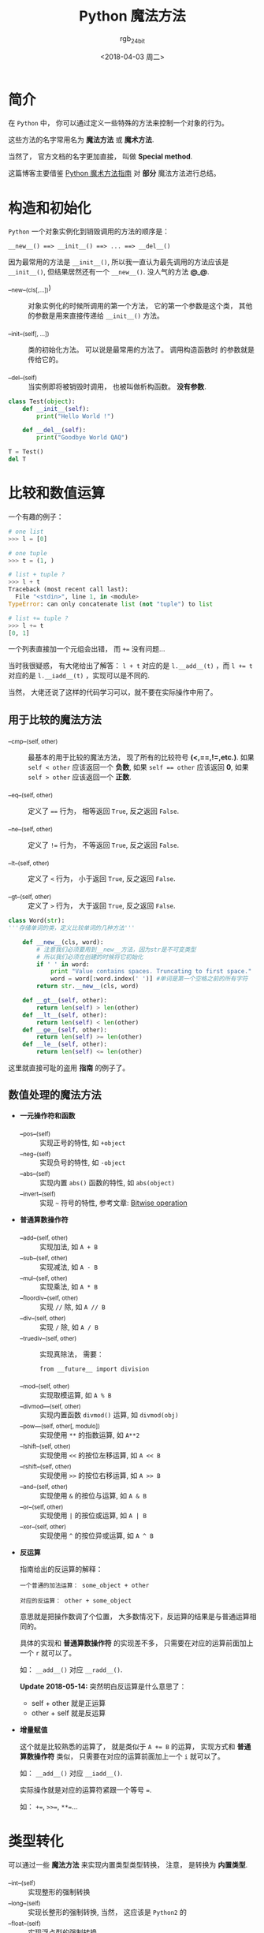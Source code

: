 #+TITLE:      Python 魔法方法
#+AUTHOR:     rgb_24bit
#+EMAIL:      rgb-24bit@foxmail.com
#+DATE:       <2018-04-03 周二>

* 目录                                                    :TOC_4_gh:noexport:
- [[#简介][简介]]
- [[#构造和初始化][构造和初始化]]
- [[#比较和数值运算][比较和数值运算]]
  - [[#用于比较的魔法方法][用于比较的魔法方法]]
  - [[#数值处理的魔法方法][数值处理的魔法方法]]
- [[#类型转化][类型转化]]
- [[#表现类][表现类]]
- [[#属性访问控制][属性访问控制]]
- [[#创建定制的序列][创建定制的序列]]
- [[#反射][反射]]
- [[#可以调用的对象][可以调用的对象]]
- [[#上下文管理器][上下文管理器]]
- [[#更多的方法][更多的方法]]
- [[#参考链接][参考链接]]

* 简介
  在 ~Python~ 中， 你可以通过定义一些特殊的方法来控制一个对象的行为。

  这些方法的名字常用名为 *魔法方法* 或 *魔术方法*.

  当然了， 官方文档的名字更加直接， 叫做 *Special method*.
  
  这篇博客主要借鉴 [[http://pycoders-weekly-chinese.readthedocs.io/en/latest/issue6/a-guide-to-pythons-magic-methods.html][Python 魔术方法指南]] 对 *部分* 魔法方法进行总结。

* 构造和初始化
  ~Python~ 一个对象实例化到销毁调用的方法的顺序是：
  : __new__() ==> __init__() ==> ... ==> __del__()

  因为最常用的方法是 ~__init__()~, 所以我一直认为最先调用的方法应该是 ~__init__()~,
  但结果居然还有一个 ~__new__()~. 没人气的方法 *@_@*.

  + __new__(cls[,...])) :: 对象实例化的时候所调用的第一个方法， 它的第一个参数是这个类，
       其他的参数是用来直接传递给 ~__init__()~ 方法。

  + __init__(self[, ...]) :: 类的初始化方法。 可以说是最常用的方法了。 调用构造函数时
       的参数就是传给它的。

  + __del__(self) :: 当实例即将被销毁时调用， 也被叫做析构函数。 *没有参数*.

  #+BEGIN_SRC python :results output
    class Test(object):
        def __init__(self):
            print("Hello World !")

        def __del__(self):
            print("Goodbye World QAQ")

    T = Test()
    del T
  #+END_SRC

* 比较和数值运算
  一个有趣的例子：
  #+BEGIN_SRC python
    # one list
    >>> l = [0]

    # one tuple
    >>> t = (1, )

    # list + tuple ?
    >>> l + t
    Traceback (most recent call last):
      File "<stdin>", line 1, in <module>
    TypeError: can only concatenate list (not "tuple") to list

    # list += tuple ?
    >>> l += t
    [0, 1]
  #+END_SRC

  一个列表直接加一个元组会出错， 而 ~+=~ 没有问题...

  当时我很疑惑， 有大佬给出了解答：
  ~l + t~ 对应的是 ~l.__add__(t)~ ，而 ~l += t~ 对应的是 ~l.__iadd__(t)~ ，实现可以是不同的.

  当然， 大佬还说了这样的代码学习可以，就不要在实际操作中用了。
  
** 用于比较的魔法方法
   + __cmp__(self, other) :: 最基本的用于比较的魔法方法， 现了所有的比较符号 *(<,==,!=,etc.)*. 如果 ~self < other~ 应该返回一个 *负数*, 如果
        ~self == other~ 应该返回 *0*, 如果 ~self > other~ 应该返回一个 *正数*.

   + __eq__(self, other) :: 定义了 ~==~ 行为， 相等返回 ~True~, 反之返回 ~False~. 

   + __ne__(self, other) :: 定义了 ~!=~ 行为， 不等返回 ~True~, 反之返回 ~False~. 

   + __lt__(self, other) :: 定义了 ~<~ 行为， 小于返回 ~True~, 反之返回 ~False~. 

   + __gt__(self, other) :: 定义了 ~>~ 行为， 大于返回 ~True~, 反之返回 ~False~. 

   #+BEGIN_SRC python
     class Word(str):
     '''存储单词的类，定义比较单词的几种方法'''

         def __new__(cls, word):
             # 注意我们必须要用到__new__方法，因为str是不可变类型
             # 所以我们必须在创建的时候将它初始化
             if ' ' in word:
                 print "Value contains spaces. Truncating to first space."
                 word = word[:word.index(' ')] #单词是第一个空格之前的所有字符
             return str.__new__(cls, word)

         def __gt__(self, other):
             return len(self) > len(other)
         def __lt__(self, other):
             return len(self) < len(other)
         def __ge__(self, other):
             return len(self) >= len(other)
         def __le__(self, other):
             return len(self) <= len(other)
   #+END_SRC

   这里就直接可耻的盗用 *指南* 的例子了。

** 数值处理的魔法方法
   + *一元操作符和函数* 
     + __pos__(self) :: 实现正号的特性, 如 ~+object~
     + __neg__(self) :: 实现负号的特性, 如 ~-object~
     + __abs__(self) :: 实现内置 ~abs()~ 函数的特性, 如 ~abs(object)~
     + __invert__(self) :: 实现 =~= 符号的特性, 参考文章: [[https://en.wikipedia.org/wiki/Bitwise_operation#NOT][Bitwise operation]]

   + *普通算数操作符*
     + __add__(self, other) :: 实现加法, 如 ~A + B~
     + __sub__(self, other) :: 实现减法, 如 ~A - B~
     + __mul__(self, other) :: 实现乘法, 如 ~A * B~
     + __floordiv__(self, other) :: 实现 ~//~ 除, 如 ~A // B~
     + __div__(self, other) :: 实现 ~/~ 除, 如 ~A / B~
     + __truediv__(self, other) :: 实现真除法， 需要：
          : from __future__ import division
     + __mod__(self, other) :: 实现取模运算, 如 ~A % B~
     + __divmod___(self, other) :: 实现内置函数 ~divmod()~ 运算, 如 ~divmod(obj)~
     + __pow___(self, other[, modulo]) :: 实现使用 ~**~ 的指数运算, 如 ~A**2~
     + __lshift__(self, other) :: 实现使用 ~<<~ 的按位左移运算, 如 ~A << B~
     + __rshift__(self, other) :: 实现使用 ~>>~ 的按位右移运算, 如 ~A >> B~
     + __and__(self, other) :: 实现使用 ~&~ 的按位与运算, 如 ~A & B~
     + __or__(self, other) :: 实现使用 ~|~ 的按位或运算, 如 ~A | B~
     + __xor__(self, other) :: 实现使用 ~^~ 的按位异或运算, 如 ~A ^ B~

   + *反运算*

     指南给出的反运算的解释：
     #+BEGIN_EXAMPLE
       一个普通的加法运算： some_object + other

       对应的反运算： other + some_object
     #+END_EXAMPLE

     意思就是把操作数调了个位置， 大多数情况下，反运算的结果是与普通运算相同的。

     具体的实现和 *普通算数操作符* 的实现差不多， 只需要在对应的运算前面加上一个 ~r~ 就可以了。

     如： ~__add__()~ 对应 ~__radd__()~.

     *Update 2018-05-14:* 突然明白反运算是什么意思了：
     + self + other 就是正运算
     + other + self 就是反运算

   + *增量赋值*

     这个就是比较熟悉的运算了， 就是类似于 ~A += B~ 的运算， 实现方式和 *普通算数操作符* 类似， 
     只需要在对应的运算前面加上一个 ~i~ 就可以了。

     如： ~__add__()~ 对应 ~__iadd__()~. 

     实际操作就是对应的运算符紧跟一个等号 ~=~.

     如： ~+=~, ~>>=~, ~**=~...

* 类型转化
  可以通过一些 *魔法方法* 来实现内置类型类型转换， 注意， 是转换为 *内置类型*. 
  + __int__(self) :: 实现整形的强制转换
  + __long__(self) :: 实现长整形的强制转换, 当然， 这应该是 ~Python2~ 的
  + __float__(self) :: 实现浮点型的强制转换
  + __complex__(self) :: 实现复数的强制转换
  + __oct__(self) :: 实现八进制的强制转换
  + __hex__(self) :: 实现二进制的强制转换
  + __index__(self) :: 当对象是被应用在 *切片表达式* 中时，实现整形强制转换
  + __trunc__(self) :: 当使用 ~math.trunc(self)~ 的时候被调用, 应该返回数值被截取成整形的值
  + __coerce__(self, other) :: 实现混合模式算数, 也是 ~Python2~ 的

  转换成什么类型就返回什么类型的值。

* 表现类
  + __str__(self) :: 使用 ~str(obj)~ 会调用这个方法
  + __repr__(self) :: 使用 ~repr(obj)~ 会调用这个方法
  + __unicode(self) :: 使用 ~unicode(obj)~ 会调用这个方法， 当然这也是 ~Python2~ 的
  + __hash__(self) :: 使用 ~hash(obj)~ 会调用这个方法， 应该返回一个 *整型*
  + __nonzero(self) :: 使用 ~bool(obj)~ 会调用这个方法， 应该返回 ~True~ 或 ~False~.
       在 ~Python3~ 中改为了 ~__bool__().~
       
* 属性访问控制
  作为动态语言， ~Python~ 一个对象的属性的访问是很开放的。 如果需要对属性的访问进行控制，
  就可以使用这一部分的 *魔法方法*.

  + __getattr__(self, name) :: 获取不存在的属性的值时会调用这个方法， 所以在这个方法内可以
       获取正常属性的值。

  + __getattribute__(self, name) :: 获取对象的属性时调用， 不管属性存不存在。 同时如果定义了这个方法， ~__getattr__~ 将
       不起作用， 除非显示调用或引发 ~AttributeError~.

       由于获取任意属性都将调用这一方法， 所以如果在这个方法内获取属性将导致 *无限递归*.

       解决这一问题的方法是把获取属性的方法指向一个更高的 *超类*:
       #+BEGIN_SRC python
         class ClassA:
             def __getattribute__(self, item):
                 return super().__getattribute__(self, item)
       #+END_SRC

  + __setattr__(self, name, value) :: 定义设置对象的属性时的行为， 即 ~obj.xxx = xxx~ 时会调用这个方法

       使用这个方法需要注意的一点：
       #+BEGIN_SRC python
         def __setattr__(self, name, value):
             self.name = value
             # 每当属性被赋值的时候， ``__setattr__()`` 会被调用，这样就造成了递归调用
             # 这意味这会调用 ``self.__setattr__('name', value)`` ，每次方法会调用自己。这样会造成程序崩溃

         def __setattr__(self, name, value):
             # 通过这种方式来避免
             self.__dict__[name] = value  # 给类中的属性名分配值
       #+END_SRC

       设置 *实例* 属性会调用这个方法， 包括在 ~__init__~ 中设置属性。 但类属性不受影响。

  + __delattr__(self, name) :: 定义删除对象的属性时的行为， 即 ~del obj.xxx~ 时会调用这个方法

  对于这一部分的 *魔法方法*, 每个 *对象* 的 ~__dict__~ 属性应该是一个很重要的内容， 有兴趣可以
  了解一下 ☞ [[https://docs.python.org/3/library/stdtypes.html?highlight=__dict__#object.__dict__][object.__dict__]].

* 创建定制的序列
  ~Python~ 中的序列有 *可变* 和 *不可变* 的区分， 比如 ~tuple~ 和 ~list~.

  通过魔法方法的定义来控制创建的序列的类型：
  + *不可变*: 只能定义 ~__len__~ 和 ~__getitem__~.
  + *可变*: 需要定义 ~__setitem__~ 和 ~__delitem__~.
  + *可迭代*: 需要定义 ~__iter__~ 返回一个迭代器

  这些魔法方法的具体作用：
  + __len__(self) :: 使用 ~len(obj)~ 的时候调用， 返回序列的长度
  + __getitem__(self, key) :: 使用 ~obj[key]~ 时调用， 返回序列指定键的值
  + __setitem__(self, key, value) :: 使用 ~obj[key] = value~ 时调用， 设置序列指定键的值
  + __delitem__(self, key) :: 使用 ~del obj[key]~ 时调用， 删除序列指定条目
  + __iter__(self) :: 返回迭代器， ~iter(obj)~
  + __reversed__(self) :: 使用 ~reversed(obi)~ 时调用， 反转序列
  + __contains__(self, item) :: 使用 ~item in obj~ 和 ~item not in obj~ 时调用， 检测成员是否存在
  + __concat__(self, other) :: 连接两个序列的时候调用

* 反射
  通过魔法方法控制使用 ~isinstance~ 和 ~issubclass~ 的反射行为：
  + __instancecheck__(self, instance) :: 检查一个实例是不是定义的类的实例, 对应 ~isinstance~
  + __subclasscheck__(self, subclass) :: 检查一个类是不是定义的类的子类, 对应 ~issubclass~
  
* 可以调用的对象
  如果你希望可以向调用函数那样调用你的 *对象*, 那么你可以定义那个对象的 ~__call__~ 方法。

  + __call__(self, [args...]) :: 使用 ~obj(...)~ 时调用

  #+BEGIN_SRC python
    class Test(object):
        def __init__(self):
            self.val = 10

        def __call__(self):
            return self.val

    t = Test()
    t()
  #+END_SRC

* 上下文管理器
  ~Python~ 中使用 ~with~ 可以写出更加简洁高效的代码， 而能够使用 ~with~ 的对象需要支持上下文管理器。

  上下文管理器需要两个方法： ~__enter__~ 和 ~__exit__~.

  #+BEGIN_SRC python
    with expression [as variable]:
        with-block
  #+END_SRC

  + __enter__(self) :: 这个方法在进入 ~with-block~ 之前调用, 返回值被 ~with~ 的目标或 ~as~ 后的名字绑定
  + __exit__(self, exception_type, exception_value, traceback) :: 这个方法在退出 ~with-block~ 时调用

  #+BEGIN_SRC python
    class Closer(object):
        '''通过with语句和一个close方法来关闭一个对象的会话管理器'''

        def __init__(self, obj):
        self.obj = obj

        def __enter__(self):
            return self.obj # bound to target

        def __exit__(self, exception_type, exception_val, trace):
            try:
                self.obj.close()
            except AttributeError: # obj isn't closable
                print 'Not closable.'
                return True # exception handled successfully
  #+END_SRC

* 更多的方法
  ~Python~ 的魔法方法还有不少， ~Python2~ 和 ~Python3~ 在这方面也有一定的区别。

* 参考链接
  + [[https://docs.python.org/2.7/reference/datamodel.html#special-method-names][Python2.7 Special method names]]
  + [[https://docs.python.org/3/reference/datamodel.html#special-method-names][Python3.6 Special method names]]
  + [[http://pycoders-weekly-chinese.readthedocs.io/en/latest/issue6/a-guide-to-pythons-magic-methods.html][Python 魔术方法指南]]

